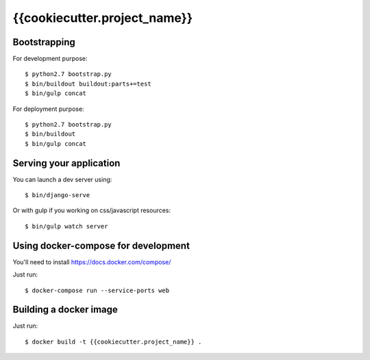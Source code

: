 ================================================
{{cookiecutter.project_name}}
================================================

Bootstrapping
=============

For development purpose::

    $ python2.7 bootstrap.py
    $ bin/buildout buildout:parts+=test
    $ bin/gulp concat

For deployment purpose::

    $ python2.7 bootstrap.py
    $ bin/buildout
    $ bin/gulp concat

Serving your application
========================

You can launch a dev server using::

    $ bin/django-serve

Or with gulp if you working on css/javascript resources::

    $ bin/gulp watch server

Using docker-compose for development
====================================

You'll need to install https://docs.docker.com/compose/

Just run::

    $ docker-compose run --service-ports web

Building a docker image
=======================

Just run::

   $ docker build -t {{cookiecutter.project_name}} .
